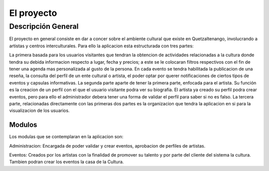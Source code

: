 ﻿El proyecto
===========

Descripción General
-------------------

El proyecto en general consiste en dar a concer sobre el ambiente cultural que 
existe en Quetzaltenango, involucrando a artistas y centros interculturales. 
Para ello la aplicacion esta estructurada con tres partes:

La primera basada para los usuarios visitantes que tendran la obtencion de 
actividades relacionadas a la cultura donde tendra su debida informacion 
respecto a lugar, fecha y precios; a este se le colocaran filtros respectivos 
con el fin de tener una agenda mas personalizada al gusto de la persona. En cada
evento se tendra habilitada la publicacion de una reseña, la consulta del perfil 
de un ente cultural o artista, el poder optar por querer notificaciones de 
ciertos tipos de eventos y capsulas informativas.
La segunda parte aparte de tener la primera parte, enfocada para el artista. Su 
función es la creacion de un perfil con el que el usuario visitante podra ver su
biografia. El artista ya creado su perfil podra crear eventos, pero para ello 
el administrador debera tener una forma de validar el perfil para saber si no es 
falso.
La tercera parte, relacionadas directamente con las primeras dos partes es la 
organizacion que tendra la aplicacion en si para la visualizacion de los 
usuarios.     
   

Modulos
^^^^^^^

Los modulas que se contemplaran en la aplicacion son:

Administracion: Encargada de poder validar y crear eventos, aprobacion de 
perfiles de artistas.

Eventos: Creados por los artistas con la finalidad de promover su talento y por 
parte del cliente del sistema la cultura. Tambien podran crear los eventos la 
casa de la Cultura.
